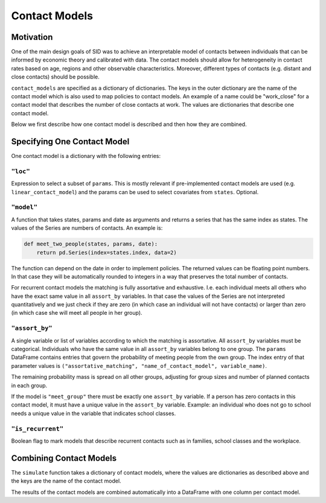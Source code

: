 .. _contact_models:

==============
Contact Models
==============

Motivation
----------

One of the main design goals of SID was to achieve an interpretable model of contacts
between individuals that can be informed by economic theory and calibrated with data.
The contact models should allow for heterogeneity in contact rates based on age, regions
and other observable characteristics. Moreover, different types of contacts (e.g.
distant and close contacts) should be possible.

``contact_models`` are specified as a dictionary of dictionaries. The keys in the outer
dictionary are the name of the contact model which is also used to map policies to
contact models. An example of a name could be "work_close" for a contact model that
describes the number of close contacts at work. The values are dictionaries that
describe one contact model.

Below we first describe how one contact model is described and then how they are
combined.


Specifying One Contact Model
----------------------------

One contact model is a dictionary with the following entries:


``"loc"``
^^^^^^^^^

Expression to select a subset of ``params``. This is mostly relevant if pre-implemented
contact models are used (e.g. ``linear_contact_model``) and the params can be used to
select covariates from ``states``. Optional.

``"model"``
^^^^^^^^^^^

A function that takes states, params and date as arguments
and returns a series that has the same index as states. The values of the Series are
numbers of contacts. An example is:

.. code-block:: python

    def meet_two_people(states, params, date):
        return pd.Series(index=states.index, data=2)

The function can depend on the date in order to implement policies. The returned values
can be floating point numbers. In that case they will be automatically rounded to
integers in a way that preserves the total number of contacts.

For recurrent contact models the matching is fully
assortative and exhaustive. I.e. each individual meets all others who have the exact
same value in all ``assort_by`` variables. In that case the values of the Series are not
interpreted quantitatively and we just check if they are zero (in which case an
individual will not have contacts) or larger than zero (in which case she will meet
all people in her group).


.. _assort_by:

``"assort_by"``
^^^^^^^^^^^^^^^

A single variable or list of variables according to which the matching is assortative.
All ``assort_by`` variables must be categorical. Individuals who have the same value in
all ``assort_by`` variables belong to one group. The ``params`` DataFrame contains
entries that govern the probability of meeting people from the own group. The index
entry of that parameter values is
``("assortative_matching", "name_of_contact_model", variable_name)``.

The remaining probability mass is spread on all other groups, adjusting for group sizes
and number of planned contacts in each group.

If the model is ``"meet_group"`` there must be exactly one ``assort_by`` variable. If a
person has zero contacts in this contact model, it must have a unique value in the
``assort_by`` variable. Example: an individual who does not go to school needs a unique
value in the variable that indicates school classes.


.. _is_recurrent:


``"is_recurrent"``
^^^^^^^^^^^^^^^^^^

Boolean flag to mark models that describe recurrent contacts such as in families, school
classes and the workplace.


Combining Contact Models
------------------------

The ``simulate`` function takes a dictionary of contact models, where the values are
dictionaries as described above and the keys are the name of the contact model.

The results of the contact models are combined automatically into a DataFrame with one
column per contact model.

